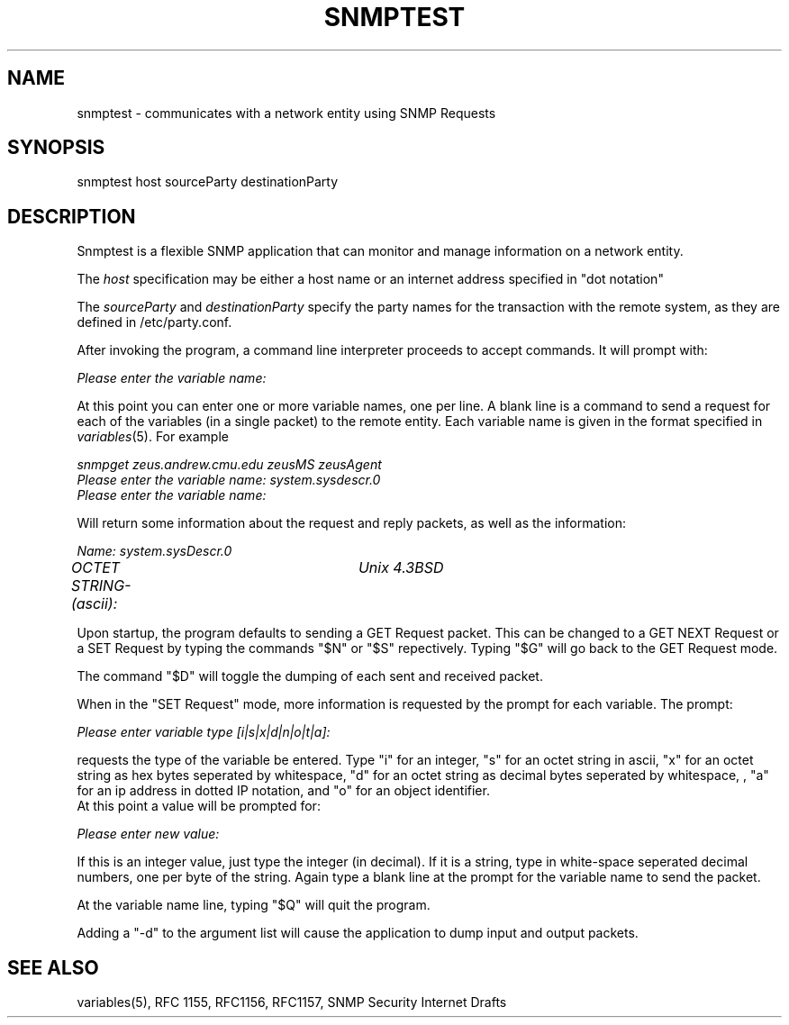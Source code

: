.\* /***********************************************************
.\" 	Copyright 1988, 1989 by Carnegie Mellon University
.\" 
.\"                       All Rights Reserved
.\" 
.\" Permission to use, copy, modify, and distribute this software and its 
.\" documentation for any purpose and without fee is hereby granted, 
.\" provided that the above copyright notice appear in all copies and that
.\" both that copyright notice and this permission notice appear in 
.\" supporting documentation, and that the name of CMU not be
.\" used in advertising or publicity pertaining to distribution of the
.\" software without specific, written prior permission.  
.\" 
.\" CMU DISCLAIMS ALL WARRANTIES WITH REGARD TO THIS SOFTWARE, INCLUDING
.\" ALL IMPLIED WARRANTIES OF MERCHANTABILITY AND FITNESS, IN NO EVENT SHALL
.\" CMU BE LIABLE FOR ANY SPECIAL, INDIRECT OR CONSEQUENTIAL DAMAGES OR
.\" ANY DAMAGES WHATSOEVER RESULTING FROM LOSS OF USE, DATA OR PROFITS,
.\" WHETHER IN AN ACTION OF CONTRACT, NEGLIGENCE OR OTHER TORTIOUS ACTION,
.\" ARISING OUT OF OR IN CONNECTION WITH THE USE OR PERFORMANCE OF THIS
.\" SOFTWARE.
.\" ******************************************************************/
.TH SNMPTEST 1 "1 June 1992"
.UC 4
.SH NAME
snmptest - communicates with a network entity using SNMP Requests
.SH SYNOPSIS
snmptest host sourceParty destinationParty
.SH DESCRIPTION
Snmptest is a flexible SNMP application that can monitor and manage
information on a network entity.
.PP
The
.I host
specification may be either a host name or an internet address
specified in "dot notation"
.PP
The
.I sourceParty
and
.I destinationParty
specify the party names for the transaction with the remote system, as
they are defined in /etc/party.conf.
.PP
After invoking the program, a command line
interpreter proceeds to accept commands.  It will prompt with:
.PP
.I Please enter the variable name:
.PP
At this point you can enter one or more variable names, one per line.
A blank line is a command to send a request for each of the variables (in a single
packet) to the remote entity. Each variable name is given in the format specified in
.IR variables (5).
For example
.PP
.I snmpget zeus.andrew.cmu.edu zeusMS zeusAgent
.br
.I Please enter the variable name: system.sysdescr.0
.br
.I Please enter the variable name: 
.PP
Will return some information about the request and reply packets, as well as the
information:
.PP
.I Name: system.sysDescr.0
.br
.I OCTET STRING- (ascii):	Unix 4.3BSD
.PP
Upon startup, the program defaults to sending a GET Request packet.  This can be changed
to a GET NEXT Request or a SET Request by typing the commands "$N" or "$S" repectively.  Typing
"$G" will go back to the GET Request mode.
.PP
The command "$D" will toggle the dumping of each sent and received packet.
.PP
When in the "SET Request" mode, more information is requested by the prompt for each variable.  The prompt:
.PP
.I Please enter variable type  [i|s|x|d|n|o|t|a]:
.PP
requests the type of the variable be entered.  Type "i" for an integer, "s" for an octet string in ascii, "x" for an octet string as hex bytes seperated by whitespace, "d" for an octet string as decimal bytes seperated by whitespace, , "a" for an ip address in dotted IP notation, and "o" for an object identifier.
.br
At this point a value will be prompted for:
.PP
.I Please enter new value: 
.PP
If this is an integer value, just type the integer (in decimal).  If it is a string, type in
white-space seperated decimal numbers, one per byte of the string.  Again type a blank line at
the prompt for the variable name to send the packet.
.PP
At the variable name line, typing "$Q" will quit the program.
.PP
Adding a "-d" to the argument list will cause the application to dump input and output packets.
.PP
.SH "SEE ALSO"
variables(5), RFC 1155, RFC1156, RFC1157, SNMP Security Internet Drafts
